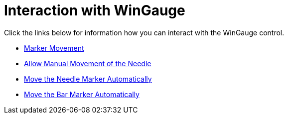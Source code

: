 ﻿////

|metadata|
{
    "name": "wingauge-interaction-with-wingauge",
    "controlName": ["WinGauge"],
    "tags": ["Charting"],
    "guid": "{3C62DF03-AD37-4433-BCA4-743E42C7ACF0}",  
    "buildFlags": [],
    "createdOn": "0001-01-01T00:00:00Z"
}
|metadata|
////

= Interaction with WinGauge

Click the links below for information how you can interact with the WinGauge control.

* link:wingauge-marker-movement.html[Marker Movement]
* link:wingauge-allow-manual-movement-of-the-needle.html[Allow Manual Movement of the Needle]
* link:wingauge-move-the-needle-marker-automatically.html[Move the Needle Marker Automatically]
* link:wingauge-move-the-bar-marker-automatically.html[Move the Bar Marker Automatically]